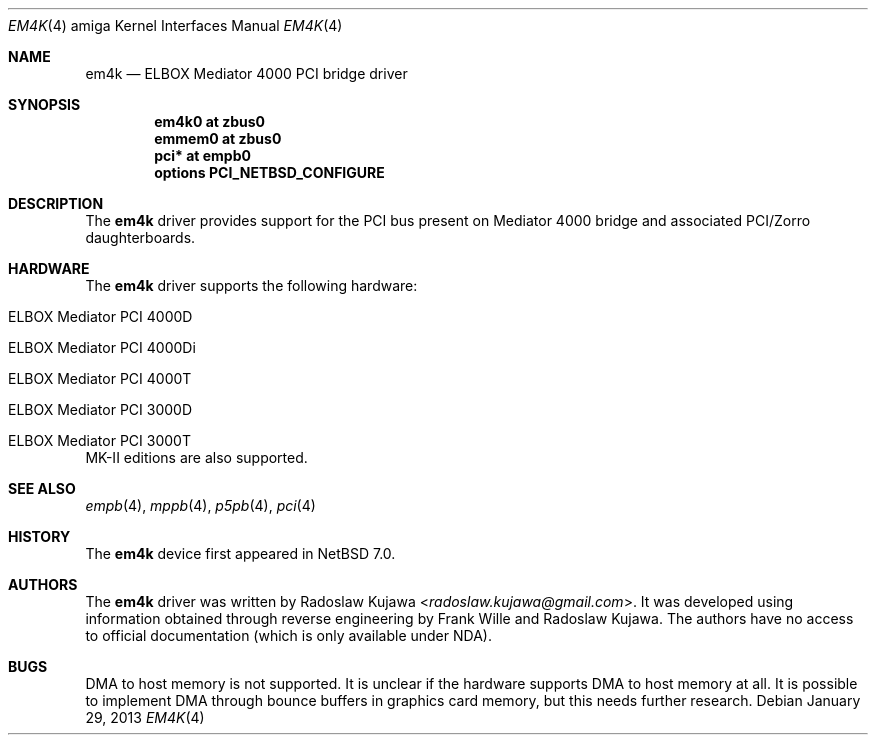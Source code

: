 .\" $NetBSD: em4k.4,v 1.5 2014/03/18 18:20:39 riastradh Exp $
.\"
.\" Copyright (c) 2013 The NetBSD Foundation, Inc.
.\" All rights reserved.
.\"
.\" This code is derived from software contributed to The NetBSD Foundation
.\" by Radoslaw Kujawa.
.\"
.\" Redistribution and use in source and binary forms, with or without
.\" modification, are permitted provided that the following conditions
.\" are met:
.\" 1. Redistributions of source code must retain the above copyright
.\"    notice, this list of conditions and the following disclaimer.
.\" 2. Redistributions in binary form must reproduce the above copyright
.\"    notice, this list of conditions and the following disclaimer in the
.\"    documentation and/or other materials provided with the distribution.
.\"
.\" THIS SOFTWARE IS PROVIDED BY THE NETBSD FOUNDATION, INC. AND CONTRIBUTORS
.\" ``AS IS'' AND ANY EXPRESS OR IMPLIED WARRANTIES, INCLUDING, BUT NOT LIMITED
.\" TO, THE IMPLIED WARRANTIES OF MERCHANTABILITY AND FITNESS FOR A PARTICULAR
.\" PURPOSE ARE DISCLAIMED.  IN NO EVENT SHALL THE FOUNDATION OR CONTRIBUTORS
.\" BE LIABLE FOR ANY DIRECT, INDIRECT, INCIDENTAL, SPECIAL, EXEMPLARY, OR
.\" CONSEQUENTIAL DAMAGES (INCLUDING, BUT NOT LIMITED TO, PROCUREMENT OF
.\" SUBSTITUTE GOODS OR SERVICES; LOSS OF USE, DATA, OR PROFITS; OR BUSINESS
.\" INTERRUPTION) HOWEVER CAUSED AND ON ANY THEORY OF LIABILITY, WHETHER IN
.\" CONTRACT, STRICT LIABILITY, OR TORT (INCLUDING NEGLIGENCE OR OTHERWISE)
.\" ARISING IN ANY WAY OUT OF THE USE OF THIS SOFTWARE, EVEN IF ADVISED OF THE
.\" POSSIBILITY OF SUCH DAMAGE.
.\"
.Dd January 29, 2013
.Dt EM4K 4 amiga
.Os
.Sh NAME
.Nm em4k
.Nd ELBOX Mediator 4000 PCI bridge driver
.Sh SYNOPSIS
.Cd "em4k0 at zbus0"
.Cd "emmem0 at zbus0"
.Cd "pci* at empb0"
.Cd "options PCI_NETBSD_CONFIGURE"
.Sh DESCRIPTION
The
.Nm
driver provides support for the PCI bus present on Mediator 4000 bridge and associated
PCI/Zorro daughterboards.
.Sh HARDWARE
The
.Nm
driver supports the following hardware:
.Bl -tag -offset indent
.It ELBOX Mediator PCI 4000D
.It ELBOX Mediator PCI 4000Di
.It ELBOX Mediator PCI 4000T
.It ELBOX Mediator PCI 3000D
.It ELBOX Mediator PCI 3000T
.El
MK-II editions are also supported.
.Sh SEE ALSO
.Xr empb 4 ,
.Xr mppb 4 ,
.Xr p5pb 4 ,
.Xr pci 4
.Sh HISTORY
The
.Nm
device first appeared in
.Nx 7.0 .
.Sh AUTHORS
.An -nosplit
The
.Nm
driver was written by
.An Radoslaw Kujawa Aq Mt radoslaw.kujawa@gmail.com .
It was developed using information obtained through reverse engineering
by
.An Frank Wille
and
.An Radoslaw Kujawa .
The authors have no access to official
documentation (which is only available under NDA).
.Sh BUGS
DMA to host memory is not supported.
It is unclear if the hardware supports DMA to host memory at all.
It is possible to implement DMA through bounce buffers in graphics card memory,
but this needs further research.
